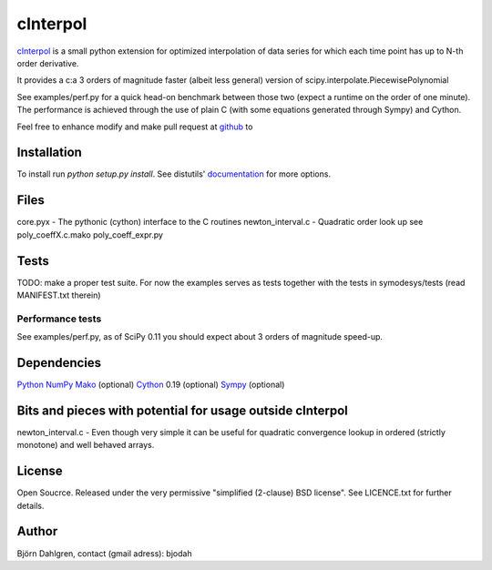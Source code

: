 =============
cInterpol
=============

cInterpol_ is a small python extension for optimized interpolation of data series for which
each time point has up to N-th order derivative.

It provides a c:a 3 orders of magnitude faster (albeit less general) version of scipy.interpolate.PiecewisePolynomial

See examples/perf.py for a quick head-on benchmark between those two (expect a runtime on the order of one minute).
The performance is achieved through the use of plain C (with some equations generated through Sympy) and Cython.

Feel free to enhance modify and make pull request at `github`__ to 

.. _cinterpol: http://www.github.com/bjodah/cinterpol

__ cinterpol_

Installation
============
To install run `python setup.py install`.
See distutils' documentation_ for more options.

.. _documentation: http://docs.python.org/2/library/distutils.html

Files
=====
core.pyx - The pythonic (cython) interface to the C routines
newton_interval.c - Quadratic order look up see 
poly_coeffX.c.mako
poly_coeff_expr.py

Tests
=====
TODO: make a proper test suite.
For now the examples serves as tests together with
the tests in symodesys/tests (read MANIFEST.txt therein)


Performance tests
-----------------
See examples/perf.py, as of SciPy 0.11 you should expect about 3 orders of magnitude speed-up.


Dependencies
============
Python_
NumPy_
Mako_   (optional)
Cython_ 0.19 (optional)
Sympy_  (optional)

.. _Python: http://www.python.org
.. _NumPy: http://www.numpy.org/
.. _Mako: http://www.makotemplates.org/
.. _Cython: http://www.cython.org/
.. _Sympy: http://sympy.org/

Bits and pieces with potential for usage outside cInterpol
==============================================================
newton_interval.c - Even though very simple it can be useful for quadratic
convergence lookup in ordered (strictly monotone) and well behaved arrays.

License
=======
Open Soucrce. Released under the very permissive "simplified (2-clause) BSD license". See LICENCE.txt for further details.

Author
======
Björn Dahlgren, contact (gmail adress): bjodah
